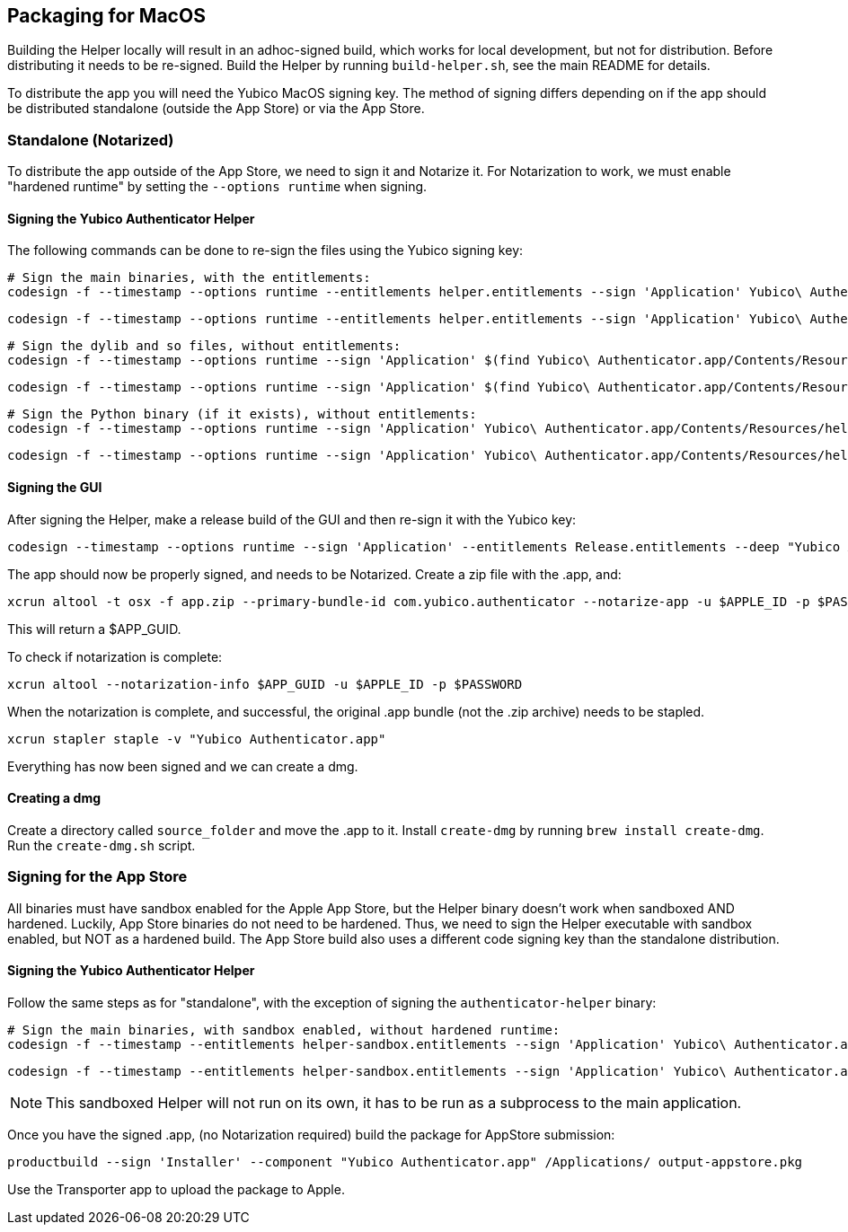 == Packaging for MacOS
Building the Helper locally will result in an adhoc-signed build, which works
for local development, but not for distribution. Before distributing it needs
to be re-signed. Build the Helper by running `build-helper.sh`, see the main
README for details.

To distribute the app you will need the Yubico MacOS signing key. The method of
signing differs depending on if the app should be distributed standalone
(outside the App Store) or via the App Store.


=== Standalone (Notarized)
To distribute the app outside of the App Store, we need to sign it and Notarize
it. For Notarization to work, we must enable "hardened runtime" by setting the
`--options runtime` when signing.

==== Signing the Yubico Authenticator Helper
The following commands can be done to re-sign the files using the Yubico
signing key:

  # Sign the main binaries, with the entitlements:
  codesign -f --timestamp --options runtime --entitlements helper.entitlements --sign 'Application' Yubico\ Authenticator.app/Contents/Resources/helper/authenticator-helper

  codesign -f --timestamp --options runtime --entitlements helper.entitlements --sign 'Application' Yubico\ Authenticator.app/Contents/Resources/helper-arm64/authenticator-helper

  # Sign the dylib and so files, without entitlements:
  codesign -f --timestamp --options runtime --sign 'Application' $(find Yubico\ Authenticator.app/Contents/Resources/helper/ -name "*.dylib" -o -name "*.so")

  codesign -f --timestamp --options runtime --sign 'Application' $(find Yubico\ Authenticator.app/Contents/Resources/helper-arm64/ -name "*.dylib" -o -name "*.so")

  # Sign the Python binary (if it exists), without entitlements:
  codesign -f --timestamp --options runtime --sign 'Application' Yubico\ Authenticator.app/Contents/Resources/helper/Python

  codesign -f --timestamp --options runtime --sign 'Application' Yubico\ Authenticator.app/Contents/Resources/helper-arm64/Python

==== Signing the GUI
After signing the Helper, make a release build of the GUI and then re-sign it
with the Yubico key:

  codesign --timestamp --options runtime --sign 'Application' --entitlements Release.entitlements --deep "Yubico Authenticator.app"

The app should now be properly signed, and needs to be Notarized. Create a zip file with the .app, and:

  xcrun altool -t osx -f app.zip --primary-bundle-id com.yubico.authenticator --notarize-app -u $APPLE_ID -p $PASSWORD

This will return a $APP_GUID.

To check if notarization is complete:

  xcrun altool --notarization-info $APP_GUID -u $APPLE_ID -p $PASSWORD

When the notarization is complete, and successful, the original .app bundle (not the .zip archive) needs to be stapled.

  xcrun stapler staple -v "Yubico Authenticator.app"

Everything has now been signed and we can create a dmg.

==== Creating a dmg
Create a directory called `source_folder` and move the .app to it.
Install `create-dmg` by running `brew install create-dmg`.
Run the `create-dmg.sh` script.

=== Signing for the App Store
All binaries must have sandbox enabled for the Apple App Store, but the Helper
binary doesn't work when sandboxed AND hardened. Luckily, App Store binaries do
not need to be hardened. Thus, we need to sign the Helper executable with
sandbox enabled, but NOT as a hardened build. The App Store build also uses a
different code signing key than the standalone distribution.

==== Signing the Yubico Authenticator Helper
Follow the same steps as for "standalone", with the exception of signing the `authenticator-helper` binary:

  # Sign the main binaries, with sandbox enabled, without hardened runtime:
  codesign -f --timestamp --entitlements helper-sandbox.entitlements --sign 'Application' Yubico\ Authenticator.app/Contents/Resources/helper/authenticator-helper

  codesign -f --timestamp --entitlements helper-sandbox.entitlements --sign 'Application' Yubico\ Authenticator.app/Contents/Resources/helper-arm64/authenticator-helper

NOTE: This sandboxed Helper will not run on its own, it has to be run as a
subprocess to the main application.

Once you have the signed .app, (no Notarization required) build the package for AppStore submission:

  productbuild --sign 'Installer' --component "Yubico Authenticator.app" /Applications/ output-appstore.pkg

Use the Transporter app to upload the package to Apple.
